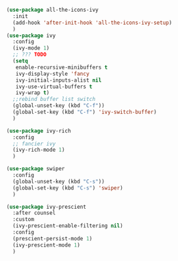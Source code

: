 #+BEGIN_SRC emacs-lisp
  (use-package all-the-icons-ivy
    :init
    (add-hook 'after-init-hook 'all-the-icons-ivy-setup)
    )
  (use-package ivy
    :config
    (ivy-mode 1)
    ;; ??? TODO
    (setq
     enable-recursive-minibuffers t
     ivy-display-style 'fancy
     ivy-initial-inputs-alist nil
     ivy-use-virtual-buffers t
     ivy-wrap t)
    ;;rebind buffer list switch
    (global-unset-key (kbd "C-f"))
    (global-set-key (kbd "C-f") 'ivy-switch-buffer)
    )

  (use-package ivy-rich
    :config
    ;; fancier ivy
    (ivy-rich-mode 1)
    )

  (use-package swiper
    :config
    (global-unset-key (kbd "C-s"))
    (global-set-key (kbd "C-s") 'swiper)
    )

  (use-package ivy-prescient
    :after counsel
    :custom
    (ivy-prescient-enable-filtering nil)
    :config
    (prescient-persist-mode 1)
    (ivy-prescient-mode 1)
    )
#+END_SRC
